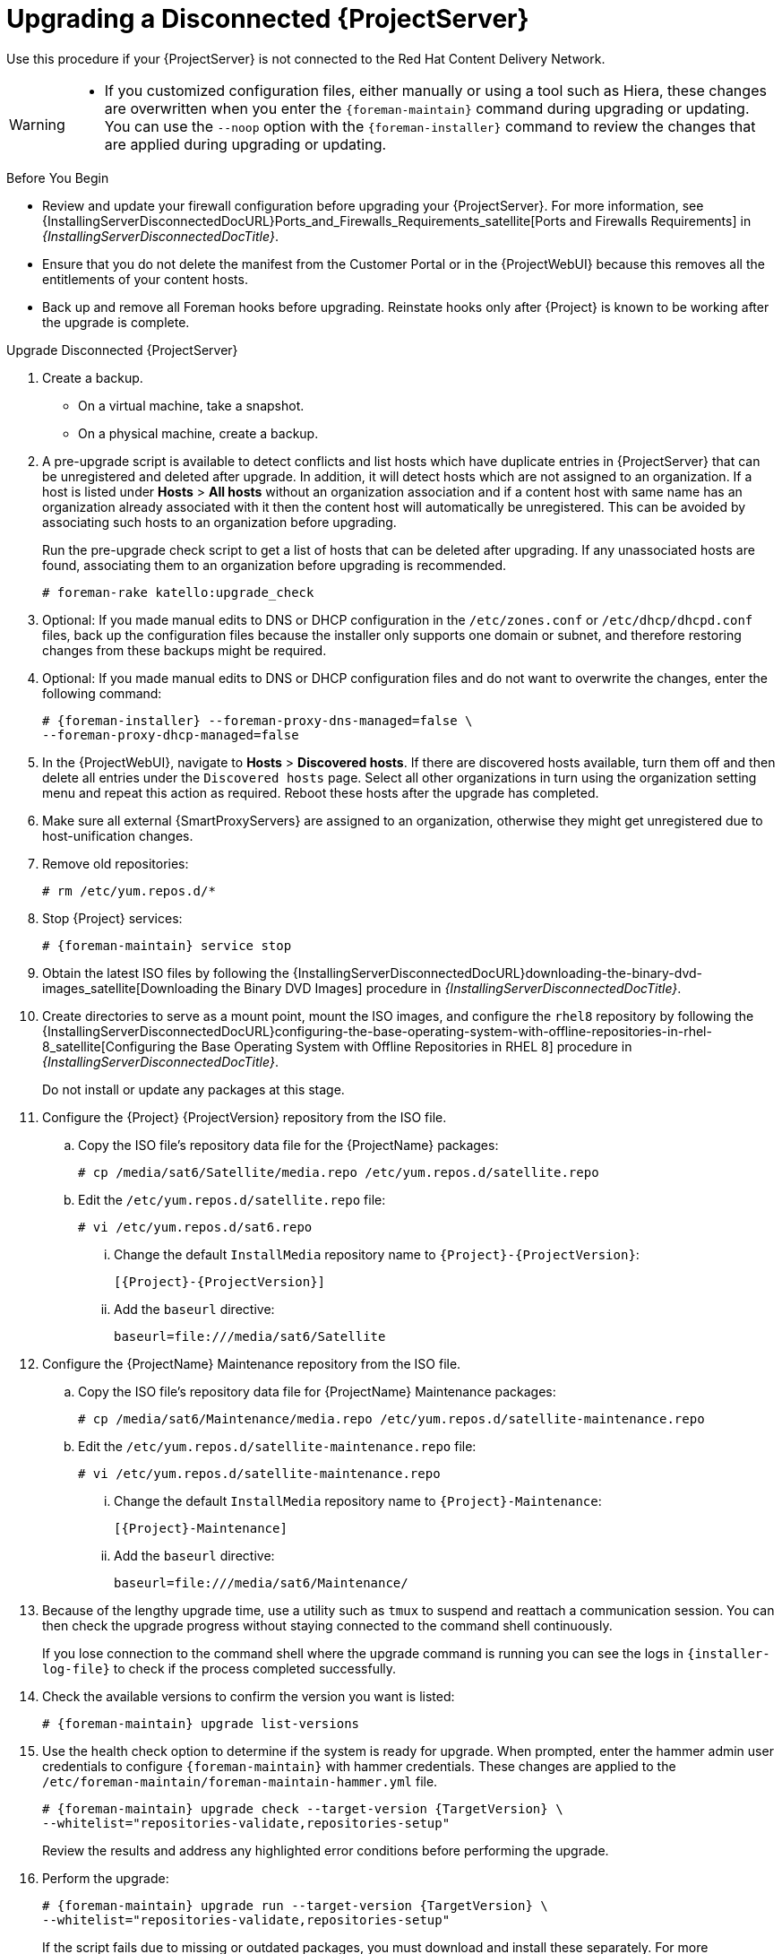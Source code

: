 [[upgrading_a_disconnected_satellite]]
= Upgrading a Disconnected {ProjectServer}

Use this procedure if your {ProjectServer} is not connected to the Red{nbsp}Hat Content Delivery Network.

[WARNING]
====
// Keep this in sync with common/modules/snip_using_installer_noop.adoc
* If you customized configuration files, either manually or using a tool such as Hiera, these changes are overwritten when you enter the `{foreman-maintain}` command during upgrading or updating.
You can use the `--noop` option with the `{foreman-installer}` command to review the changes that are applied during upgrading or updating.
ifdef::satellite[]
For more information, see the Red Hat Knowledgebase solution https://access.redhat.com/solutions/3351311[How to use the noop option to check for changes in {Project} config files during an upgrade].
endif::[]
ifdef::katello,orcharhino,satellite[]
* The hammer import and export commands have been replaced with `hammer content-import` and `hammer content-export` tooling.
+
If you have scripts that are using `hammer content-view version export`, `hammer content-view version export-legacy`, `hammer repository export`, or their respective import commands, you have to adjust them to use the `hammer content-export` command instead, along with its respective import command.
* If you implemented custom certificates, you must retain the content of both the `/root/ssl-build` directory and the directory in which you created any source files associated with your custom certificates.
+
Failure to retain these files during an upgrade causes the upgrade to fail.
If these files have been deleted, they must be restored from a backup in order for the upgrade to proceed.
endif::[]
====

.Before You Begin

* Review and update your firewall configuration before upgrading your {ProjectServer}.
For more information, see {InstallingServerDisconnectedDocURL}Ports_and_Firewalls_Requirements_satellite[Ports and Firewalls Requirements] in _{InstallingServerDisconnectedDocTitle}_.
* Ensure that you do not delete the manifest from the Customer Portal or in the {ProjectWebUI} because this removes all the entitlements of your content hosts.
* Back up and remove all Foreman hooks before upgrading.
Reinstate hooks only after {Project} is known to be working after the upgrade is complete.
ifdef::satellite[]
* All {ProjectServer}s must be on the same version.
endif::[]


.Upgrade Disconnected {ProjectServer}

. Create a backup.
+
* On a virtual machine, take a snapshot.
* On a physical machine, create a backup.

. A pre-upgrade script is available to detect conflicts and list hosts which have duplicate entries in {ProjectServer} that can be unregistered and deleted after upgrade.
In addition, it will detect hosts which are not assigned to an organization.
If a host is listed under *Hosts* > *All hosts* without an organization association and if a content host with same name has an organization already associated with it then the content host will automatically be unregistered.
This can be avoided by associating such hosts to an organization before upgrading.
+
Run the pre-upgrade check script to get a list of hosts that can be deleted after upgrading.
If any unassociated hosts are found, associating them to an organization before upgrading is recommended.
+
[options="nowrap"]
----
# foreman-rake katello:upgrade_check
----

. Optional: If you made manual edits to DNS or DHCP configuration in the `/etc/zones.conf` or `/etc/dhcp/dhcpd.conf` files, back up the configuration files because the installer only supports one domain or subnet, and therefore restoring changes from these backups might be required.

. Optional: If you made manual edits to DNS or DHCP configuration files and do not want to overwrite the changes, enter the following command:
+
[options="nowrap" subs="attributes"]
----
# {foreman-installer} --foreman-proxy-dns-managed=false \
--foreman-proxy-dhcp-managed=false
----

. In the {ProjectWebUI}, navigate to *Hosts* > *Discovered hosts*.
If there are discovered hosts available, turn them off and then delete all entries under the `Discovered hosts` page.
Select all other organizations in turn using the organization setting menu and repeat this action as required.
Reboot these hosts after the upgrade has completed.

. Make sure all external {SmartProxyServers} are assigned to an organization, otherwise they might get unregistered due to host-unification changes.

. Remove old repositories:
+
[options="nowrap" subs="attributes"]
----
# rm /etc/yum.repos.d/*
----

. Stop {Project} services:
+
[options="nowrap" subs="attributes"]
----
# {foreman-maintain} service stop
----

. Obtain the latest ISO files by following the {InstallingServerDisconnectedDocURL}downloading-the-binary-dvd-images_satellite[Downloading the Binary DVD Images] procedure in _{InstallingServerDisconnectedDocTitle}_.

. Create directories to serve as a mount point, mount the ISO images, and configure the `rhel8` repository by following the {InstallingServerDisconnectedDocURL}configuring-the-base-operating-system-with-offline-repositories-in-rhel-8_satellite[Configuring the Base Operating System with Offline Repositories in RHEL 8] procedure in _{InstallingServerDisconnectedDocTitle}_.
+
Do not install or update any packages at this stage.

. Configure the {Project} {ProjectVersion} repository from the ISO file.

.. Copy the ISO file's repository data file for the {ProjectName} packages:
+
[options="nowrap"]
----
# cp /media/sat6/Satellite/media.repo /etc/yum.repos.d/satellite.repo
----

.. Edit the `/etc/yum.repos.d/satellite.repo` file:
+
----
# vi /etc/yum.repos.d/sat6.repo
----

... Change the default `InstallMedia` repository name to `{Project}-{ProjectVersion}`:
+
[options="nowrap" subs="+quotes,attributes"]
----
[{Project}-{ProjectVersion}]
----

... Add the `baseurl` directive:
+
[options="nowrap"]
----
baseurl=file:///media/sat6/Satellite
----

. Configure the {ProjectName} Maintenance repository from the ISO file.

.. Copy the ISO file's repository data file for {ProjectName} Maintenance packages:
+
[options="nowrap"]
----
# cp /media/sat6/Maintenance/media.repo /etc/yum.repos.d/satellite-maintenance.repo
----

.. Edit the `/etc/yum.repos.d/satellite-maintenance.repo` file:
+
[options="nowrap"]
----
# vi /etc/yum.repos.d/satellite-maintenance.repo
----

... Change the default `InstallMedia` repository name to `{Project}-Maintenance`:
+
[options="nowrap" subs="+quotes,attributes"]
----
[{Project}-Maintenance]
----

... Add the `baseurl` directive:
+
[options="nowrap"]
----
baseurl=file:///media/sat6/Maintenance/
----

. Because of the lengthy upgrade time, use a utility such as `tmux` to suspend and reattach a communication session.
You can then check the upgrade progress without staying connected to the command shell continuously.
+
If you lose connection to the command shell where the upgrade command is running you can see the logs in `{installer-log-file}` to check if the process completed successfully.

. Check the available versions to confirm the version you want is listed:
+
[options="nowrap" subs="attributes"]
----
# {foreman-maintain} upgrade list-versions
----

. Use the health check option to determine if the system is ready for upgrade.
When prompted, enter the hammer admin user credentials to configure `{foreman-maintain}` with hammer credentials.
These changes are applied to the `/etc/foreman-maintain/foreman-maintain-hammer.yml` file.
+
[options="nowrap" subs="attributes"]
----
# {foreman-maintain} upgrade check --target-version {TargetVersion} \
--whitelist="repositories-validate,repositories-setup"
----
+
Review the results and address any highlighted error conditions before performing the upgrade.
. Perform the upgrade:
+
[options="nowrap" subs="attributes"]
----
# {foreman-maintain} upgrade run --target-version {TargetVersion} \
--whitelist="repositories-validate,repositories-setup"
----
+
If the script fails due to missing or outdated packages, you must download and install these separately.
For more information, see {InstallingServerDisconnectedDocURL}resolving-package-dependency-errors_satellite[Resolving Package Dependency Errors] in _{InstallingServerDisconnectedDocTitle}_.

. If using a BASH shell, after a successful or failed upgrade, enter:
+
[options="nowrap" subs="attributes"]
----
# hash -d {foreman-maintain} service 2> /dev/null
----

. Check when the kernel packages were last updated:
+
[options="nowrap"]
----
# rpm -qa --last | grep kernel
----

. Optional: If a kernel update occurred since the last reboot, stop {Project} services and reboot the system:
+
[options="nowrap" subs="attributes"]
----
# {foreman-maintain} service stop
# reboot
----

. Optional: If you made manual edits to DNS or DHCP configuration files, check and restore any changes required to the DNS and DHCP configuration files using the backups that you made.

. If you make changes in the previous step, restart {Project} services:
+
[options="nowrap" subs="attributes"]
----
# {foreman-maintain} service restart
----

. If you have the OpenSCAP plug-in installed, but do not have the default OpenSCAP content available, enter the following command.
+
[options="nowrap" subs="attributes"]
----
# foreman-rake foreman_openscap:bulk_upload:default
----

. In the {ProjectWebUI}, go to *Configure* > *Discovery Rules* and associate selected organizations and locations with discovery rules.
